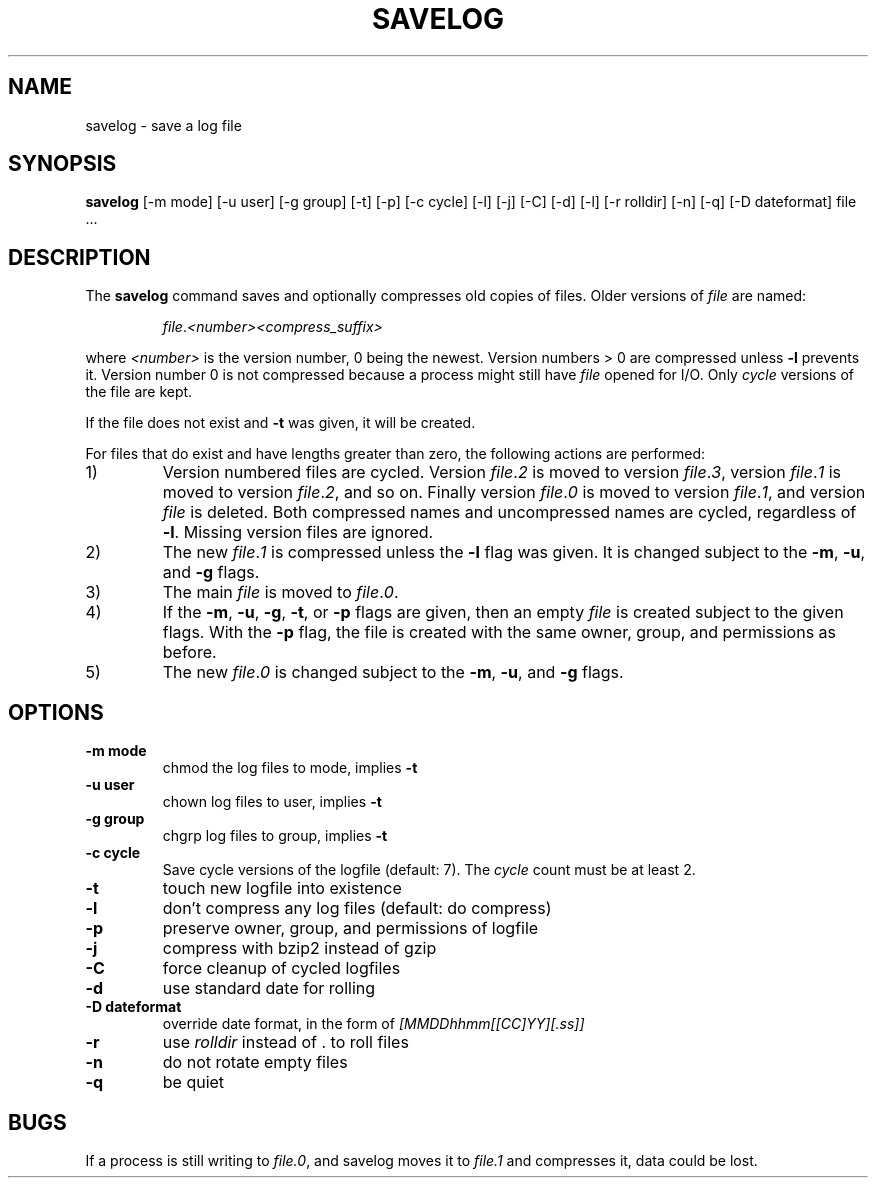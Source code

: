 .\" -*- nroff -*-
.TH SAVELOG 8 "21 October 2007" "Debian"
.SH NAME
savelog \- save a log file
.SH SYNOPSIS
.B savelog
[\-m mode] [\-u user] [\-g group] [\-t] [\-p] [\-c cycle] [\-l] [\-j]
[\-C] [\-d] [\-l] [\-r rolldir] [\-n] [\-q] [\-D dateformat] file ...
.SH DESCRIPTION
The
.B savelog
command saves and optionally compresses old copies of files.  Older versions
of
.I file
are named:
.RS

.IR "file" "." "<number>" "" "<compress_suffix>"

.RE
where
.I <number>
is the version number, 0 being the newest.  Version numbers > 0 are compressed
unless
.B \-l
prevents it.  Version number 0 is not compressed because a process might still
have
.I file
opened for I/O.  Only
.I cycle
versions of the file are kept.

If the file does not exist and
.B \-t
was given, it will be created.

For files that do exist and have lengths greater than zero, the following
actions are performed:

.IP 1)
Version numbered files are cycled.  Version
.IR "file" "." "2"
is moved to version
.IR "file" "." "3",
version
.IR "file" "." "1"
is moved to version
.IR "file" "." "2",
and so on.  Finally version
.IR "file" "." "0"
is moved to version
.IR "file" "." "1",
and version
.I "file"
is deleted.  Both
compressed names and uncompressed names are cycled, regardless of
.BR \-l .
Missing version files are ignored.

.IP 2)
The new
.IR "file" "." "1"
is compressed unless the
.B \-l
flag was given.  It is changed subject to the
.BR "\-m" ", " "\-u" ", and " "\-g"
flags.

.IP 3)
The main
.IR "file"
is moved to
.IR "file" "." "0".

.IP 4)
If the
.BR "\-m" ", " "\-u" ", " "\-g" ",  " "\-t" ", or " "\-p"
flags are given, then an empty
.I file
is created subject to the given flags.  With the
.B \-p
flag, the file is created with the same owner, group, and permissions as
before.

.IP 5)
The new
.IR "file" "." "0"
is changed subject to the
.BR "\-m" ", " "\-u" ", and " "\-g"
flags.

.SH OPTIONS
.TP
.B "\-m mode"
chmod the log files to mode, implies
.B \-t
.TP
.B "\-u user"
chown log files to user, implies
.B \-t
.TP
.B "\-g group"
chgrp log files to group, implies
.B \-t
.TP
.B "\-c cycle"
Save cycle versions of the logfile (default: 7). The
.I cycle
count must be at least 2.
.TP
.B \-t
touch new logfile into existence
.TP
.B \-l
don't compress any log files (default: do compress)
.TP
.B \-p
preserve owner, group, and permissions of logfile
.TP
.B \-j
compress with bzip2 instead of gzip
.TP
.B \-C
force cleanup of cycled logfiles
.TP
.B \-d
use standard date for rolling
.TP
.B "\-D dateformat"
override date format, in the form of
.I [MMDDhhmm[[CC]YY][.ss]]
.TP
.B \-r
use
.I rolldir
instead of . to roll files
.TP
.B \-n
do not rotate empty files
.TP
.B \-q
be quiet
.SH BUGS
If a process is still writing to
.IR "file.0" ","
and savelog moves it to
.I file.1
and compresses it, data could be lost.

